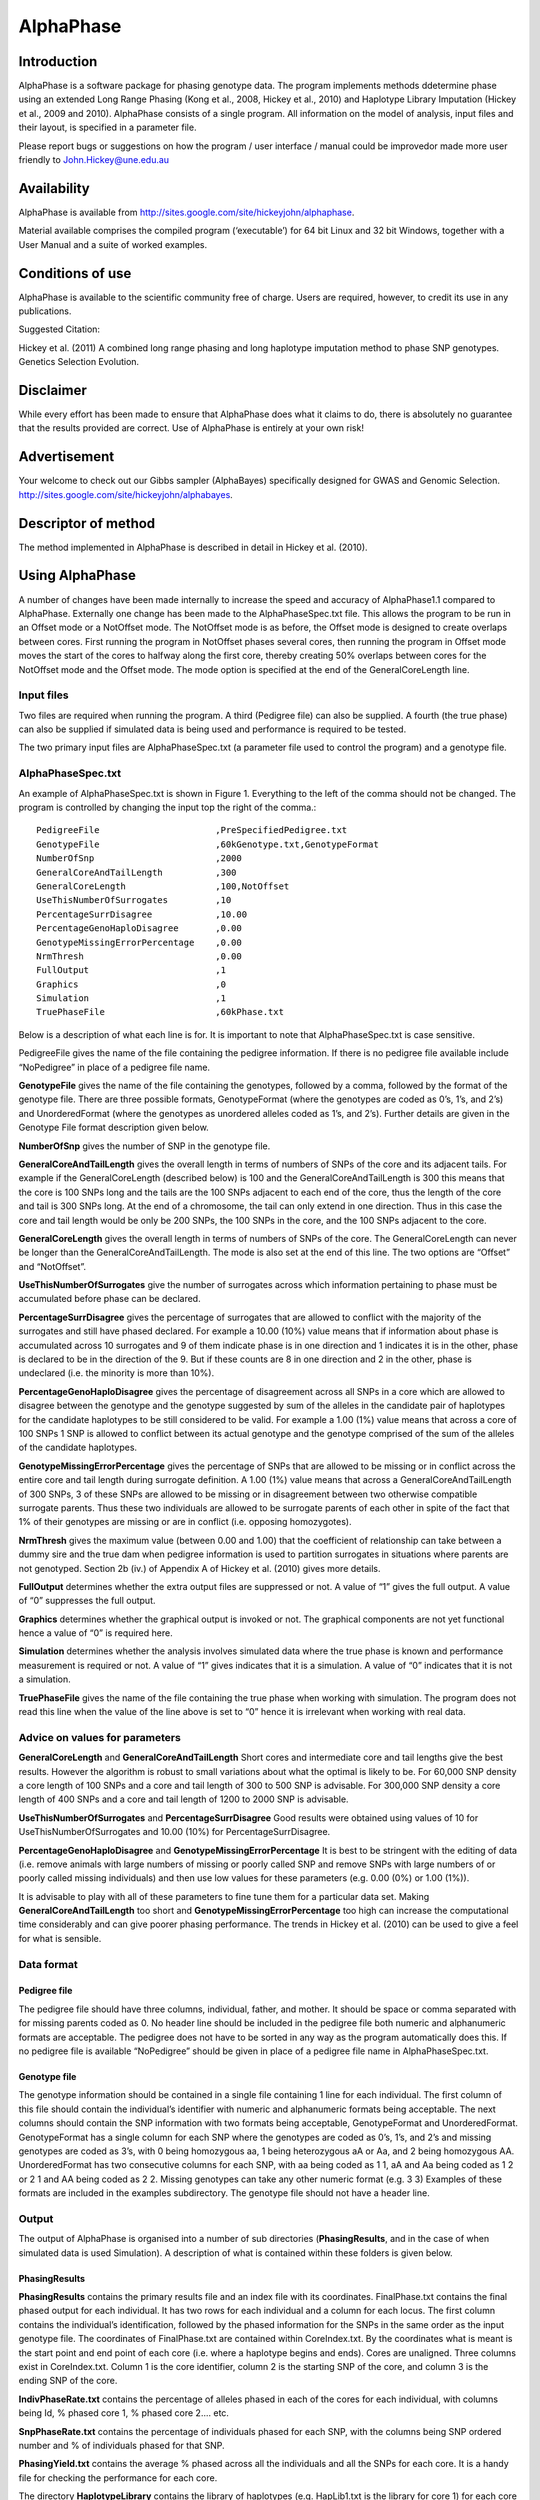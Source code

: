 ==========
AlphaPhase
==========

Introduction
============
AlphaPhase is a software package for phasing genotype data. The program implements methods ddetermine phase using an extended Long Range Phasing (Kong et al., 2008, Hickey et al., 2010) and Haplotype Library Imputation (Hickey et al., 2009 and 2010). AlphaPhase consists of a single program. All information on the model of analysis, input files and their layout, is specified in a parameter file. 

Please report bugs or suggestions on how the program / user interface / manual could be improvedor made more user friendly to `John.Hickey@une.edu.au <John.Hickey@une.edu.au>`_

Availability
============
AlphaPhase is available from `http://sites.google.com/site/hickeyjohn/alphaphase <http://sites.google.com/site/hickeyjohn/alphaphase>`_.

Material available comprises the compiled program (‘executable’) for 64 bit Linux and 32 bit Windows, together with a User Manual and a suite of worked examples. 

Conditions of use
=================

AlphaPhase is available to the scientific community free of charge. Users are required, however, to credit its use in any publications.

Suggested Citation:

Hickey et al. (2011) A combined long range phasing and long haplotype imputation method to phase SNP genotypes. Genetics Selection Evolution.

Disclaimer
==========
While every effort has been made to ensure that AlphaPhase does what it claims to do, there is absolutely no guarantee that the results provided are correct. Use of AlphaPhase is entirely at your own risk!

Advertisement
=============
Your welcome to check out our Gibbs sampler (AlphaBayes) specifically designed for GWAS and Genomic Selection. `http://sites.google.com/site/hickeyjohn/alphabayes <http://sites.google.com/site/hickeyjohn/alphabayes>`_.

Descriptor of method
====================
The method implemented in AlphaPhase is described in detail in Hickey et al. (2010).

Using AlphaPhase
================
A number of changes have been made internally to increase the speed and accuracy of AlphaPhase1.1 compared to AlphaPhase. Externally one change has been made to the AlphaPhaseSpec.txt file. This allows the program to be run in an Offset mode or a NotOffset mode. The NotOffset mode is as before, the Offset mode is designed to create overlaps between cores. First running the program in NotOffset phases several cores, then running the program in Offset mode moves the start of the cores to halfway along the first core, thereby creating 50% overlaps between cores for the NotOffset mode and the Offset mode. The mode option is specified at the end of the GeneralCoreLength line.

Input files
-----------
Two files are required when running the program. A third (Pedigree file) can also be supplied. A fourth (the true phase) can also be supplied if simulated data is being used and performance is required to be tested.

The two primary input files are AlphaPhaseSpec.txt (a parameter file used to control the program) and a genotype file.
  

AlphaPhaseSpec.txt
------------------
An example of AlphaPhaseSpec.txt is shown in Figure 1. Everything to the left of the comma should not be changed. The program is controlled by changing the input top the right of the comma.::

  PedigreeFile                      ,PreSpecifiedPedigree.txt
  GenotypeFile                      ,60kGenotype.txt,GenotypeFormat
  NumberOfSnp                       ,2000
  GeneralCoreAndTailLength          ,300
  GeneralCoreLength                 ,100,NotOffset
  UseThisNumberOfSurrogates         ,10
  PercentageSurrDisagree            ,10.00
  PercentageGenoHaploDisagree       ,0.00
  GenotypeMissingErrorPercentage    ,0.00
  NrmThresh                         ,0.00
  FullOutput                        ,1
  Graphics                          ,0
  Simulation                        ,1
  TruePhaseFile                     ,60kPhase.txt

Below is a description of what each line is for. It is important to note that AlphaPhaseSpec.txt is case sensitive.

PedigreeFile gives the name of the file containing the pedigree information. If there is no pedigree file available include “NoPedigree” in place of a pedigree file name.
 
**GenotypeFile** gives the name of the file containing the genotypes, followed by a comma, followed by the format of the genotype file. There are three possible formats, GenotypeFormat (where the genotypes are coded as 0’s, 1’s, and 2’s) and UnorderedFormat (where the genotypes as unordered alleles coded as 1’s, and 2’s). Further details are given in the Genotype File format description given below. 

**NumberOfSnp** gives the number of SNP in the genotype file.

**GeneralCoreAndTailLength** gives the overall length in terms of numbers of SNPs of the core and its adjacent tails. For example if the GeneralCoreLength (described below) is 100 and the GeneralCoreAndTailLength is 300 this means that the core is 100 SNPs long and the tails are the 100 SNPs adjacent to each end of the core, thus the length of the core and tail is 300 SNPs long. At the end of a chromosome, the tail can only extend in one direction. Thus in this case the core and tail length would be only be 200 SNPs, the 100 SNPs in the core, and the 100 SNPs adjacent to the core. 

**GeneralCoreLength** gives the overall length in terms of numbers of SNPs of the core. The GeneralCoreLength can never be longer than the GeneralCoreAndTailLength. The mode is also set at the end of this line. The two options are “Offset” and “NotOffset”. 

**UseThisNumberOfSurrogates** give the number of surrogates across which information pertaining to phase must be accumulated before phase can be declared. 

**PercentageSurrDisagree** gives the percentage of surrogates that are allowed to conflict with the majority of the surrogates and still have phased declared. For example a 10.00 (10%) value means that if information about phase is accumulated across 10 surrogates and 9 of them indicate phase is in one direction and 1 indicates it is in the other, phase is declared to be in the direction of the 9. But if these counts are 8 in one direction and 2 in the other, phase is undeclared (i.e. the minority is more than 10%). 

**PercentageGenoHaploDisagree** gives the percentage of disagreement across all SNPs in a core which are allowed to disagree between the genotype and the genotype suggested by sum of the alleles in the candidate pair of haplotypes for the candidate haplotypes to be still considered to be valid. For example a 1.00 (1%) value means that across a core of 100 SNPs 1 SNP is allowed to conflict between its actual genotype and the genotype comprised of the sum of the alleles of the candidate haplotypes. 

**GenotypeMissingErrorPercentage** gives the percentage of SNPs that are allowed to be missing or in conflict across the entire core and tail length during surrogate definition. A 1.00 (1%) value means that across a GeneralCoreAndTailLength of 300 SNPs, 3 of these SNPs are allowed to be missing or in disagreement between two otherwise compatible surrogate parents. Thus these two individuals are allowed to be surrogate parents of each other in spite of the fact that 1% of their genotypes are missing or are in conflict (i.e. opposing homozygotes). 

**NrmThresh** gives the maximum value (between 0.00 and 1.00) that the coefficient of relationship can take between a dummy sire and the true dam when pedigree information is used to partition surrogates in situations where parents are not genotyped. Section 2b (iv.) of Appendix A of Hickey et al. (2010) gives more details.

**FullOutput** determines whether the extra output files are suppressed or not. A value of “1” gives the full output. A value of “0” suppresses the full output. 

**Graphics** determines whether the graphical output is invoked or not. The graphical components are not yet functional hence a value of “0” is required here.

**Simulation** determines whether the analysis involves simulated data where the true phase is known and performance measurement is required or not. A value of “1” gives indicates that it is a simulation. A value of “0” indicates that it is not a simulation.

**TruePhaseFile** gives the name of the file containing the true phase when working with simulation. The program does not read this line when the value of the line above is set to “0” hence it is irrelevant when working with real data.

Advice on values for parameters
-------------------------------
**GeneralCoreLength** and **GeneralCoreAndTailLength** Short cores and intermediate core and tail lengths give the best results. However the algorithm is robust to small variations about what the optimal is likely to be. For 60,000 SNP density a core length of 100 SNPs and a core and tail length of 300 to 500 SNP is advisable. For 300,000 SNP density a core length of 400 SNPs and a core and tail length of 1200 to 2000 SNP is advisable. 

**UseThisNumberOfSurrogates** and **PercentageSurrDisagree** Good results were obtained using values of 10 for UseThisNumberOfSurrogates and 10.00 (10%) for PercentageSurrDisagree. 

**PercentageGenoHaploDisagree** and **GenotypeMissingErrorPercentage** It is best to be stringent with the editing of data (i.e. remove animals with large numbers of missing or poorly called SNP and remove SNPs with large numbers of or poorly called missing individuals) and then use low values for these parameters (e.g. 0.00 (0%) or 1.00 (1%)). 

It is advisable to play with all of these parameters to fine tune them for a particular data set. Making **GeneralCoreAndTailLength** too short and **GenotypeMissingErrorPercentage** too high can increase the computational time considerably and can give poorer phasing performance. The trends in Hickey et al. (2010) can be used to give a feel for what is sensible.

Data format
-----------
Pedigree file
.............
The pedigree file should have three columns, individual, father, and mother. It should be space or comma separated with for missing parents coded as 0. No header line should be included in the pedigree file both numeric and alphanumeric formats are acceptable. The pedigree does not have to be sorted in any way as the program automatically does this. If no pedigree file is available “NoPedigree” should be given in place of a pedigree file name in AlphaPhaseSpec.txt.

Genotype file
.............
The genotype information should be contained in a single file containing 1 line for each individual. The first column of this file should contain the individual’s identifier with numeric and alphanumeric formats being acceptable. The next columns should contain the SNP information with two formats being acceptable, GenotypeFormat and UnorderedFormat. GenotypeFormat has a single column for each SNP where the genotypes are coded as 0’s, 1’s, and 2’s and missing genotypes are coded as 3’s, with 0 being homozygous aa, 1 being heterozygous aA or Aa, and 2 being homozygous AA. UnorderedFormat has two consecutive columns for each SNP, with aa being coded as 1 1, aA and Aa being coded as 1 2 or 2 1 and AA being coded as 2 2. Missing genotypes can take any other numeric format (e.g. 3 3) Examples of these formats are included in the examples subdirectory. The genotype file should not have a header line.

Output
------
The output of AlphaPhase is organised into a number of sub directories (**PhasingResults**, and in the case of when simulated data is used Simulation). A description of what is contained within these folders is given below.

PhasingResults
..............

**PhasingResults** contains the primary results file and an index file with its coordinates. FinalPhase.txt contains the final phased output for each individual. It has two rows for each individual and a column for each locus. The first column contains the individual’s identification, followed by the phased information for the SNPs in the same order as the input genotype file. The coordinates of FinalPhase.txt are contained within CoreIndex.txt. By the coordinates what is meant is the start point and end point of each core (i.e. where a haplotype begins and ends). Cores are unaligned. Three columns exist in CoreIndex.txt. Column 1 is the core identifier, column 2 is the starting SNP of the core, and column 3 is the ending SNP of the core. 

**IndivPhaseRate.txt** contains the percentage of alleles phased in each of the cores for each individual, with columns being Id, % phased core 1, % phased core 2.... etc. 

**SnpPhaseRate.txt** contains the percentage of individuals phased for each SNP, with the columns being SNP ordered number and % of individuals phased for that SNP. 

**PhasingYield.txt** contains the average % phased across all the individuals and all the SNPs for each core. It is a handy file for checking the performance for each core. 

The directory **HaplotypeLibrary** contains the library of haplotypes (e.g. HapLib1.txt is the library for core 1) for each core and the directory **Extras**. In the first column of HapLibX.txt is the haplotype Id, then its frequency, then the haplotype. **Extras** contains files called HapCommonalityX.txt which contain matrices of relationships between the haplotypes within a core. These relationships are calculated as the count of alleles which match each pair of haplotypes divided by the total number of SNPs in a core.

Miscellaneous
.............
**Miscellaneous** contains files which summarise the data. The allele frequency for each SNP, the genomic relationship matrix is contained within **GenotypedMarkerNRM.txt**. The pedigree derived numerator relationship matrix between the genotyped individuals is contained within **GenotypedNRM.txt**, a pseudo version of this showing relationships which are above the NrmThresh as 1 and below it as 0 is given in **GenotypedPseudoNRM.txt**. 

**SurrogatesX.txt** contains a matrix of how animals are surrogate of each other for core X. A 1 means it is a surrogate of one of the clusters (i.e. paternal / maternal) and a 2 means it is surrogate of the other. The labelling paternal / maternal is arbitrary. **SurrogatesSummaryX.txt** contains six columns. Column 1 is the Id, column 2 is the count of cluster 1 surrogates (e.g. Paternal), column 3 is the count of cluster 2 surrogates (e.g. Maternal), column 4 is the count of surrogates that are in both clusters (e.g. Paternal and Maternal), column 5 is the count of all surrogates, and column six is a code for how the surrogates were partitioned (1 = both parents genotyped, 2 = sire genotyped and used for partitioning, 3 = dam genotyped and used for partitioning, 4 = pseudo NRM partitioning, 5 = progeny genotyped and used for partitioning, 6 = k-­‐medoid partitioning). Details on these partitioning strategies are given in Hickey et al. (2010). 

**Timer.txt** contains the time takes to complete the task.

Simulation
..........
Simulation contains files summarising the comparisons between the simulated data and the phased output. **CoreMistakesPercent.txt** has a row for each core, followed by an empty row followed by a row containing the average across each of the cores. The columns are % of all alleles phased correctly within a core, % of all heterozygous alleles phased correctly within a core, % of all alleles not phased, % of heterozygous alleles not phased, percentage of all alleles incorrectly phased, and percentage of heterozygous alleles incorrectly phased. In **IndivMistakesPercentX.txt** column 1 is the Id, column 2 is the count of cluster 1 surrogates (e.g. Paternal), column 3 is the count of cluster 2 surrogates (e.g. Maternal), and column 4 is the count of all surrogates for each individual for core X. 

Column 5 and 6 are the % of all alleles correctly phased within a core for the paternal and maternal alleles. Column 7 and 8 are the % of all alleles not correctly phased within a core for the paternal and maternal alleles. Column 9 and 10 are the % of all alleles incorrectly correctly phased within a core for the paternal and maternal alleles. The next 6 columns are the same as the previous 6 except that they refer to the heterozygous SNPs. The next six columns are also the same except that they refer to the missing SNPs while the final six columns refer to the SNPs simulated to have genotype error (must be identified in the program (contact John Hickey)). **IndivMistakesX.txt** contains the raw counts of what **IndivMistakesPercentX.txt** contains as percentages. MistakesX.txt contains the raw individual by SNP mistakes, with alleles phased correctly coded as 1, not phased coded as 9, and incorrectly phased coded as 5.
    
Examples
========

Phasing using pedigree information
----------------------------------
Examples are contained in the folder **PhasingWithPedigreeInformation**.

GenotypeFormat
..............
An example using the genoptype format for the genotype file is available in the subdirectory GenotypeFormat of PhasingWithPedigreeInformation. PresSpecifiedPedigree.txt is file containing the pedigree file. 60kGenotypeGF.txt contains the genotype information with the format GenotypeFormat . It has 2000 SNPs.

UnorderedFormat
...............
An example using the unordered format for the genotype file is available in the subdirectory UnorderedFormat of PhasingWithPedigreeInformation. PreSpecifiedPedigree.txt is file containing the pedigree file. 60kGenotypeGF.txt contains the genotype information with the format UnorderedFormat. It has 2000 SNPs.

Phasing without using pedigree information
------------------------------------------
Examples are contained in the folder **PhasingWithPedigreeInformation**.
  
GenotypeFormat
..............
An example using the genoptype format for the genotype file is available in the subdirectory GenotypeFormat of PhasingWithoutPedigreeInformation. 60kGenotypeGF.txt contains the genotype information with the format GenotypeFormat . It has 2000 SNPs. “NoPedigree” is used in place of a pedigree file name to specify that no pedigree information is being used.
  
UnorderedFormat
...............
  
An example using the unordered format for the genotype file is available in the subdirectory UnorderedFormat of PhasingWithoutPedigreeInformation. 60kGenotypeGF.txt contains the genotype information with the format UnorderedFormat. It has 2000 SNPs. “NoPedigree” is used in place of a pedigree file name to specify that no pedigree information is being used.

Phasing with a simulated scenario
---------------------------------
To measure performance simulated data can be used where a file of the true phase is included. An example of this is given in SimulatedScenario. The true phase is contained in 60kPhase.txt where there are two lines for each individual (i.e. a line for each gamete). The first column in this file contains the Id, the next columns are a column for each SNP.

Background reading
==================
The following papers are available at `http://sites.google.com/site/hickeyjohn/publications <http://sites.google.com/site/hickeyjohn/publications>`_.

#. Long range phasing and haplotype imputation for improved genomic selection calibrations. 2009. Hickey, J.M., B. P. Kinghorn and J.H.J. van der Werf. Statistical Genetics of Livestock for thePost-­‐Genomic Era. University of Wisconsin -­‐ Madison, USA May 4-­‐6, 2009

#. Phasing of SNP data by combined recursive long range phasing and long range haplotype imputation. 2009. Hickey, J.M., Kinghorn, B.P., Tier, B., and van der Werf, J.H.J. Proceedings of AAABG. Pages 72 – 75.

#. A recursive algorithm for long range phasing of SNP genotypes. 2009. Kinghorn, B.P., Hickey, J.M., and van der Werf, J.H.J. Proceedings of AAABG. Pages 76 – 79. 

#. Recursive Long Range Phasing And Long Haplotype Library Imputation: Application to Building A Global Haplotype Library for Holstein cattle. 2010. Hickey, J.M., Kinghorn, B.P., Cleveland, M., Tier, B. and van der Werf, J.H.J. (Accepted at 9th WCGALP).

#. Reciprocal recurrent genomic selection (RRGS) for total genetic merit in crossbred individuals. 2010. Kinghorn, B.P., Hickey, J.M., and van der Werf, J.H.J. (Accepted at 9th WCGALP).

#. Determining phase of genotype data by combined recursive long range phasing and long range haplotype imputation. Hickey, J.M., Kinghorn, B.P., Tier, B., and van der Werf, J.H.J. (To be submitted)